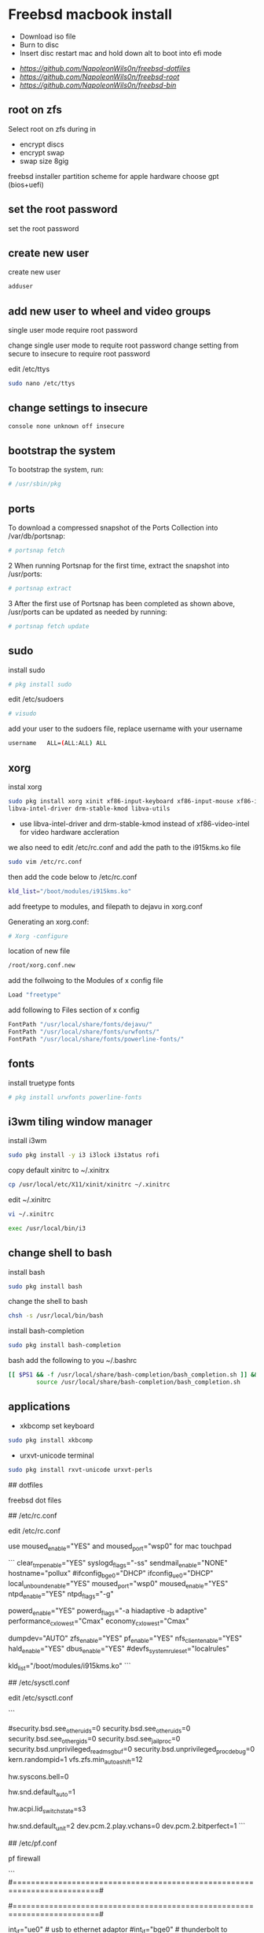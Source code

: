 #+STARTUP: content
#+OPTIONS: num:nil
#+OPTIONS: author:nil

* Freebsd macbook install


+ Download iso file
+ Burn to disc
+ Insert disc restart mac and hold down alt to boot into efi mode


+ [[freebsd dotfiles][https://github.com/NapoleonWils0n/freebsd-dotfiles]]
+ [[freebsd root dotfiles][https://github.com/NapoleonWils0n/freebsd-root]]
+ [[freebsd home bin][https://github.com/NapoleonWils0n/freebsd-bin]]

** root on zfs

Select root on zfs during in

+ encrypt discs
+ encrypt swap
+ swap size 8gig

freebsd installer partition scheme
for apple hardware choose gpt (bios+uefi)

** set the root password

set the root password

** create new user

create new user

#+BEGIN_SRC sh
adduser
#+END_SRC

** add new user to wheel and video groups

single user mode require root password

change single user mode to requite root password
change setting from secure to insecure to require root password

edit /etc/ttys

#+BEGIN_SRC sh
sudo nano /etc/ttys
#+END_SRC

** change settings to insecure

#+BEGIN_SRC sh
console none unknown off insecure
#+END_SRC

** bootstrap the system

To bootstrap the system, run:

#+BEGIN_SRC sh
# /usr/sbin/pkg
#+END_SRC

** ports

To download a compressed snapshot of the Ports Collection into /var/db/portsnap:

#+BEGIN_SRC sh
# portsnap fetch
#+END_SRC

2 When running Portsnap for the first time, extract the snapshot into /usr/ports:

#+BEGIN_SRC sh
# portsnap extract
#+END_SRC

3 After the first use of Portsnap has been completed as shown above, /usr/ports can be updated as needed by running:

#+BEGIN_SRC sh
# portsnap fetch update
#+END_SRC

** sudo

install sudo 

#+BEGIN_SRC sh
# pkg install sudo
#+END_SRC

edit /etc/sudoers

#+BEGIN_SRC sh
# visudo
#+END_SRC

add your user to the sudoers file, replace username with your username

#+BEGIN_SRC sh
username   ALL=(ALL:ALL) ALL
#+END_SRC

** xorg

instal xorg

#+BEGIN_SRC sh
sudo pkg install xorg xinit xf86-input-keyboard xf86-input-mouse xf86-input-synaptics \
libva-intel-driver drm-stable-kmod libva-utils
#+END_SRC

+ use libva-intel-driver and drm-stable-kmod instead of xf86-video-intel for video hardware accleration

we also need to edit /etc/rc.conf and add the path to the i915kms.ko file

#+BEGIN_SRC sh
sudo vim /etc/rc.conf
#+END_SRC

then add the code below to /etc/rc.conf

#+BEGIN_SRC sh
kld_list="/boot/modules/i915kms.ko"
#+END_SRC

add freetype to modules, and filepath to dejavu in xorg.conf

Generating an xorg.conf:

#+BEGIN_SRC sh
# Xorg -configure
#+END_SRC

location of new file

#+BEGIN_SRC sh
/root/xorg.conf.new
#+END_SRC

add the follwoing to the Modules of x config file

#+BEGIN_SRC sh
Load "freetype"
#+END_SRC

add following to Files section of x config

#+BEGIN_SRC sh
FontPath "/usr/local/share/fonts/dejavu/"
FontPath "/usr/local/share/fonts/urwfonts/"
FontPath "/usr/local/share/fonts/powerline-fonts/"
#+END_SRC

** fonts

install truetype fonts

#+BEGIN_SRC sh
# pkg install urwfonts powerline-fonts
#+END_SRC

** i3wm tiling window manager

install i3wm

#+BEGIN_SRC sh
sudo pkg install -y i3 i3lock i3status rofi
#+END_SRC

copy default xinitrc to ~/.xinitrx

#+BEGIN_SRC sh
cp /usr/local/etc/X11/xinit/xinitrc ~/.xinitrc
#+END_SRC

edit ~/.xinitrc

#+BEGIN_SRC sh
vi ~/.xinitrc
#+END_SRC

#+BEGIN_SRC sh
exec /usr/local/bin/i3
#+END_SRC

** change shell to bash

install bash

#+BEGIN_SRC sh
sudo pkg install bash
#+END_SRC

change the shell to bash

#+BEGIN_SRC sh
chsh -s /usr/local/bin/bash
#+END_SRC

install bash-completion

#+BEGIN_SRC sh
sudo pkg install bash-completion
#+END_SRC

bash add the following to you ~/.bashrc

#+BEGIN_SRC sh
[[ $PS1 && -f /usr/local/share/bash-completion/bash_completion.sh ]] && \
        source /usr/local/share/bash-completion/bash_completion.sh
#+END_SRC

** applications

+ xkbcomp set keyboard

#+BEGIN_SRC sh
sudo pkg install xkbcomp
#+END_SRC

+ urxvt-unicode terminal

#+BEGIN_SRC sh
sudo pkg install rxvt-unicode urxvt-perls
#+END_SRC

## dotfiles

freebsd dot files

## /etc/rc.conf

edit /etc/rc.conf  

use moused_enable="YES" and moused_port="wsp0" for mac touchpad

```
clear_tmp_enable="YES"
syslogd_flags="-ss"
sendmail_enable="NONE"
hostname="pollux"
#ifconfig_bge0="DHCP"
ifconfig_ue0="DHCP"
local_unbound_enable="YES"
moused_port="wsp0"
moused_enable="YES"
ntpd_enable="YES"
ntpd_flags="-g"
# performance
powerd_enable="YES"
powerd_flags="-a hiadaptive -b adaptive"
performance_cx_lowest="Cmax"
economy_cx_lowest="Cmax"
# Set dumpdev to "AUTO" to enable crash dumps, "NO" to disable
dumpdev="AUTO"
zfs_enable="YES"
pf_enable="YES"
nfs_client_enable="YES"
hald_enable="YES"
dbus_enable="YES"
#devfs_system_ruleset="localrules"
# hardware accleration
kld_list="/boot/modules/i915kms.ko"
```

## /etc/sysctl.conf

edit /etc/sysctl.conf

```
# $FreeBSD: releng/12.0/sbin/sysctl/sysctl.conf 337624 2018-08-11 13:28:03Z brd $
#
#  This file is read when going to multi-user and its contents piped thru
#  ``sysctl'' to adjust kernel values.  ``man 5 sysctl.conf'' for details.
#

# Uncomment this to prevent users from seeing information about processes that
# are being run under another UID.
#security.bsd.see_other_uids=0
security.bsd.see_other_uids=0
security.bsd.see_other_gids=0
security.bsd.see_jail_proc=0
security.bsd.unprivileged_read_msgbuf=0
security.bsd.unprivileged_proc_debug=0
kern.randompid=1
vfs.zfs.min_auto_ashift=12
# disable pc speaker
hw.syscons.bell=0
# allow users to mount drives
# vfs.usermount=1
# automatically use new audio devices
hw.snd.default_auto=1
# sleep resume
hw.acpi.lid_switch_state=s3
# bit perfect audio
hw.snd.default_unit=2
dev.pcm.2.play.vchans=0
dev.pcm.2.bitperfect=1
```

## /etc/pf.conf

pf firewall

```
#=========================================================================#
# variables, macro and tables                                             #
#=========================================================================#

int_if="ue0" # usb to ethernet adaptor
#int_if="bge0" # thunderbolt to ethernet adaptor
vpn_if="tun0" # vpn interface
all_networks="0.0.0.0/0"
vpn_network="$vpn_if:network"
tcp_services = "{ ntp, 6881, 22000 }" # tcp services
udp_services = "{ ntp, 6882, 21025 }" # udp services
icmp_types = "{ echoreq, unreach }"
tcp_state="flags S/SA keep state"
udp_state="keep state"

#table <internet> { $all_networks, !self, !$int_if:network } # internet
#table <lan> { $int_if:network, !self }                      # lan network
table <myself> { self }                                     # self
table <martians> { 0.0.0.0/8 10.0.0.0/8 127.0.0.0/8 169.254.0.0/16     \
	 	   172.16.0.0/12 192.0.0.0/24 192.0.2.0/24 224.0.0.0/3 \
	 	   192.168.0.0/16 198.18.0.0/15 198.51.100.0/24        \
	 	   203.0.113.0/24 }                         # broken networks

#=========================================================================#
# global policy                                                           #
#=========================================================================#

set block-policy drop
set loginterface $int_if
set fingerprints "/etc/pf.os"
set skip on lo0
scrub in all fragment reassemble no-df max-mss 1440
antispoof log quick for { lo $int_if } label "block_spoofing"

#=========================================================================#
# block                                                                   #
#=========================================================================#

block log all # block log all
block return out quick inet6 all tag IPV6 # block ipv6 
block in quick inet6 all tag IPV6 # block ipv6

# block broken networks
block in quick from { <martians> no-route urpf-failed } to any tag BAD_PACKET

#=========================================================================#
# anchors                                                                 #
#=========================================================================#

# emerging threats - anchor
anchor "emerging-threats"
load anchor "emerging-threats" from "/etc/pf.anchors/emerging-threats"

# openvpn - anchor
anchor "openvpn"

#=========================================================================#
# traffic tag                                                             #
#=========================================================================#

# icmp
pass inet proto icmp all icmp-type $icmp_types keep state tag ICMP

# Allow the tcp and udp services defined in the macros at the top of the file
pass in on $int_if inet proto tcp from any to ($int_if) port $tcp_services $tcp_state tag TCP_IN
pass in on $int_if inet proto udp from any to ($int_if) port $udp_services $udp_state tag UDP_IN

# outbound traffic
block out on $int_if all
pass out quick on $int_if all modulate state
#pass out quick on $int_if from <myself> to <lan> modulate state tag LAN_OUT
#pass out quick on $int_if from <myself> to <internet> modulate state tag INTERNET_OUT
```

reload pf firewall

```
# pfctl -f /etc/pf.conf
```

## /boot/loader.conf

edit /boot/loader.conf

```
# vi /boot/loader.conf
```

use wsp_load="YES" for mac touchpad  
add the following code

```
aesni_load="YES"
geom_eli_load="YES"
security.bsd.allow_destructive_dtrace=0
kern.geom.label.disk_ident.enable="0"
kern.geom.label.gptid.enable="0"
zfs_load="YES"
snd_hda_load="YES"
snd_uaudio_load="YES"
# fibs
net.fibs=2
net.add_addr_allfibs=0
asmc_load="YES"
acpi_video_load="YES"
hint.p4tcc.0.disabled="1"
hint.acpi_throttle.0.disabled="1"
# enable CPU temperature monitoring
coretemp_load="YES"
# driver for touchpad
wsp_load="YES"
```


## pandoc

```
sudo pkg install hs-pandoc hs-pandoc-citeproc
```

## openvpn

```
sudo pkg install openvpn
```

## mount ext4 as read only
	
add user to operator group

```
sudo pw groupmod operator -m djwilcox
```

Edit /etc/devfs.rules to allow the operator group to be able to read and write the device:

```
sudo vim /etc/devfs.rules
```

/etc/devfs.rules


```
[localrules=5]
add path 'da*' mode 0660 group operator
```

Then edit /etc/rc.conf to enable the devfs.rules(5) ruleset:

```
sudo vi /etc/rc.conf
```

```
devfs_system_ruleset="localrules"
```

Next allow regular user to mount file system:

```
sudo vi /etc/sysctl.conf
```

```
vfs.usermount=1
```

Also execute sysctl to make the update available now:

```
sudo sysctl vfs.usermount=1
```

```
vfs.usermount: 0 -> 1
```

Create a directory which a regular use can mount to:

```
sudo mkdir /mnt/usb
```

change the permission so your user own the directory with chown
replace username with your username

```
sudo chown username:username /mnt/usb
```

install ext4 fuse

```
sudo pkg install fusefs-ext4fuse
```

Lastly, edit /boot/loader.conf to load the module each boot:

```
sudo vim /boot/loader.conf
```

```
fuse_load="YES"
fusefs_load="YES"
```

Now mounting USB drive with ext4 filesystem is working!

```
ext4fuse /dev/da0s1 /mnt/usb
```

# gpg
To export your secret keys, use:
  gpg --export-secret-key -a > secret.key

and to import them again:
  gpg --import secret.key

## freebsd dbus

```
sudo dbus-uuidgen > /etc/machine-id
```

# freebsd dhclient

avoid overwriting /etc/resolv.conf

** edit /etc/dhclient-enter-hooks

#+BEGIN_SRC sh
sudo vim /etc/dhclient-enter-hooks
#+END_SRC

add the following to /etc/dhclient-enter-hooks

#+BEGIN_SRC sh
add_new_resolv_conf() {
  # We don't want /etc/resolv.conf changed
  # So this is an empty function
  return 0
}
#+END_SRC

** freebsd wireshark

In order for wireshark be able to capture packets when used by unprivileged
user, /dev/bpf should be in network group and have read-write permissions.
For example:

#+BEGIN_SRC sh
sudo chgrp network /dev/bpf*
sudo chmod g+r /dev/bpf*
sudo chmod g+w /dev/bpf*
#+END_SRC

In order for this to persist across reboots, add the following to
/etc/devfs.conf:

#+BEGIN_SRC sh
sudo chown  bpf* root:network
perm bpf* 0660
#+END_SRC

** pf firewall emerging threats

create /etc/pf.anchors/emerging-threats

#+BEGIN_SRC sh
sudo vim /etc/pf.anchors/emerging-threats
#+END_SRC

add the follow to the file

#+BEGIN_SRC sh
table <emerging_threats> persist file "/etc/emerging-Block-IPs.txt"
block log from <emerging_threats> to any
#+END_SRC

*** edit the /etc/pf.conf file

#+BEGIN_SRC sh
sudo vim /etc/pf.conf
#+END_SRC

add the following code to the file

#+BEGIN_SRC sh
anchor "emerging-threats"
load anchor "emerging-threats" from "/etc/pf.anchors/emerging-threats"
#+END_SRC

*** download emerging threats text file

#+BEGIN_SRC sh
$ curl http://rules.emergingthreats.net/fwrules/emerging-Block-IPs.txt -o /tmp/emerging-Block-IPs.txt
$ sudo cp /tmp/emerging-Block-IPs.txt /etc
$ sudo chmod 644 /etc/emerging-Block-IPs.txt
$ sudo pfctl -f /etc/pf.conf
#+END_SRC

*** logging

#+BEGIN_SRC sh
$ sudo ifconfig pflog0 create
$ sudo tcpdump -n -e -ttt -i pflog0
#+END_SRC

* build custom kernel

** dump smc stats from mac osx

You need to have SMCFanControl on your system and know where the smcFanControl.app is located.
[[smc fan control][https://github.com/hholtmann/smcFanControl/tree/master/smc-command]]

Open Terminal, cd to the directory that has the smcFanControl.app

#+BEGIN_SRC sh
cd /Applications/smcFanControl.app/Contents/Resources
#+END_SRC

dump the smc stats to a text file on the desktop

#+BEGIN_SRC sh
type ./smc -l
#+END_SRC

** bless freebsd efi partition

boot in to mac recovery by pressing option and selecting
disable sips on the mac so we can use the bless comand on the efi partition for freebsd

#+BEGIN_SRC sh
sudo csrutil disable
#+END_SRC

shut the mac
boot into mac osx ,open the terminal

list the disk with diskutil

#+BEGIN_SRC sh
diskutil list
#+END_SRC

switch to root

#+BEGIN_SRC sh
sudo su
#+END_SRC

create a mount point called ESP in /Volumes

#+BEGIN_SRC sh
mkdir /Volumes/ESP
#+END_SRC

mount the efi partition you found by running diskutil list, it will have efi next to the drive

#+BEGIN_SRC sh
mount -t msdos /dev/disk0s1 /Volumes/ESP
#+END_SRC

bless the freebsd efi file

#+BEGIN_SRC sh
bless --mount /Volumes/ESP --setBoot --file /Volumes/ESP/EFI/BOOT/BOOTX64.efi --shortform
#+END_SRC

unmount the /Volume/ESP and the mounted freebsd efi partition

#+BEGIN_SRC sh
umount /Volumes/ESP
#+END_SRC

exit root

#+BEGIN_SRC sh
exit
#+END_SRC

** Subversion check out src

install ca_root_nss for ssl certs and subversion

#+BEGIN_SRC sh
sudo pkg install ca_root_nss subversion
#+END_SRC

checkout src to /usr/src
replace 11.0 with the release you want

#+BEGIN_SRC sh
sudo svn checkout https://svn.freebsd.org/base/releng/11.0/ /usr/src
#+END_SRC

** asmc add macbook air entries

Change directory into the asmc directory you checked out with subversion

#+BEGIN_SRC sh
cd /usr/src/sys/dev/asmc/
#+END_SRC

Back up asmc.c and asmcvar.h  
and add .bak extension

#+BEGIN_SRC sh
cp asmc.c{,.bak}
#+END_SRC

#+BEGIN_SRC sh
cp asmcvar.h{,.bak}
#+END_SRC

edit /usr/src/sys/dev/asmc/asmc.c

#+BEGIN_SRC sh
sudo vim /usr/src/sys/dev/asmc/asmc.c
#+END_SRC

add new entry for macbook air 4,1

#+BEGIN_SRC sh
    {
     "MacBookAir4,1", "Apple SMC Macbook Air 11-inch (Mid 2011)",
     ASMC_SMS_FUNCS_DISABLED,
     ASMC_FAN_FUNCS2, 
     ASMC_LIGHT_FUNCS,
     ASMC_MBA4_TEMPS, ASMC_MBA4_TEMPNAMES, ASMC_MBA4_TEMPDESCS
    },
#+END_SRC

edit /usr/src/sys/dev/asmc/asmcvar.h

#+BEGIN_SRC sh
sudo vim /usr/src/sys/dev/asmc/asmcvar.h
#+END_SRC

add the smc stats we dumped from the mac, you need to add NULL to the end of the array

#+BEGIN_SRC sh
#define	ASMC_MBA4_TEMPS { "TB0T", "TB1T", "TB2T", "TC0C", \
                	"TC0D", "TC0E", "TC0F", "TC0P", \
                        "TC1C", "TC2C", "TCGC", "TCSA", \
                        "TH0F", "TH0J", "TH0O", "TH0o", \
                        "TM0P", "TPCD", "Ta0P", "Th1H", \
                        "Tm0P", "Tm1P", "Ts0P", "Ts0S", \
                         NULL }

#define	ASMC_MBA4_TEMPNAMES { "TB0T", "TB1T", "TB2T", "TC0C", \
                       	   "TC0D", "TC0E", "TC0F", "TC0P", \
                           "TC1C", "TC2C", "TCGC", "TCSA", \
                           "TH0F", "TH0J", "TH0O", "TH0o", \
                           "TM0P", "TPCD", "Ta0P", "Th1H", \
                           "Tm0P", "Tm1P", "Ts0P", "Ts0S", \
                            NULL }

#define	ASMC_MBA4_TEMPDESCS { "TB0T", "TB1T", "TB2T", "TC0C", \
                           "TC0D", "TC0E", "TC0F", "TC0P", \
                           "TC1C", "TC2C", "TCGC", "TCSA", \
                           "TH0F", "TH0J", "TH0O", "TH0o", \
                           "TM0P", "TPCD", "Ta0P", "Th1H", \
                           "Tm0P", "Tm1P", "Ts0P", "Ts0S", \
                            NULL }
#+END_SRC

After editing the asmc files we can now build the custom kernel

** build generic kernel and modules

Switch to root

#+BEGIN_SRC sh
sudo su
#+END_SRC

** new method for building a custom kernel

Do not make edits to GENERIC. Instead, copy the file to a different name and make edits to the copy. The convention is to use a name with all capital letters. When maintaining multiple FreeBSD machines with different hardware, it is a good idea to name it after the machine's hostname. This example creates a copy, named MYKERNEL, of the GENERIC configuration file for the amd64 architecture:

change into the /usr/src/sys/amd64/conf directory

#+BEGIN_SRC sh
cd /usr/src/sys/amd64/conf
#+END_SRC

*** copy the GENERIC file to MYKERENL

#+BEGIN_SRC sh
cp GENERIC MYKERNEL
#+END_SRC

*** edit the MYKERNEL file with vi

#+BEGIN_SRC sh
vi MYKERNEL
#+END_SRC

add the code below to the MYKEREL file,  
this will include the GENERIC kernel using the include option,  
and use the ident option to change the identity name to the name of your custom kernel which is the same as the name of the file.
which in this case is MYKEREL

#+BEGIN_SRC sh
include GENERIC
ident MYKERNEL
#+END_SRC

An include directive is available for use in configuration files. This allows another configuration file to be included in the current one, making it easy to maintain small changes relative to an existing file. If only a small number of additional options or drivers are required, this allows a delta to be maintained with respect to GENERIC, as seen in this example:

Using this method, the local configuration file expresses local differences from a GENERIC kernel. As upgrades are performed, new features added to GENERIC will also be added to the local kernel unless they are specifically prevented using nooptions or nodevice.

*** Change to the /usr/src directory

#+BEGIN_SRC sh
cd /usr/src
#+END_SRC

*** Compile the new kernel by specifying the name of the custom kernel configuration file:

#+BEGIN_SRC sh
make buildkernel KERNCONF=MYKERNEL
#+END_SRC

Install the new kernel associated with the specified kernel configuration file. This command will copy the new kernel to /boot/kernel/kernel and save the old kernel to /boot/kernel.old/kernel:

#+BEGIN_SRC sh
make installkernel KERNCONF=MYKERNEL
#+END_SRC

Shutdown the system and reboot into the new kernel. 

*** old method for building kernel

#+BEGIN_SRC sh
sudo su
cd /usr/src/sys/amd64/conf; config GENERIC; cd ../compile/GENERIC && make cleandepend && make depend && make -j 2 && make install
#+END_SRC

*** keyboard backlight

+ keyboard backlight on

#+BEGIN_SRC sh
sysctl dev.asmc.0.light.control:255
#+END_SRC

+ keyboard backlight off

#+BEGIN_SRC sh
sysctl dev.asmc.0.light.control:0
#+END_SRC
	
